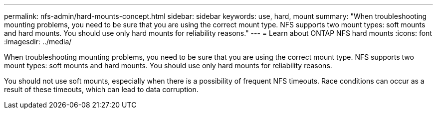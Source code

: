 ---
permalink: nfs-admin/hard-mounts-concept.html
sidebar: sidebar
keywords: use, hard, mount
summary: "When troubleshooting mounting problems, you need to be sure that you are using the correct mount type. NFS supports two mount types: soft mounts and hard mounts. You should use only hard mounts for reliability reasons."
---
= Learn about ONTAP NFS hard mounts
:icons: font
:imagesdir: ../media/

[.lead]
When troubleshooting mounting problems, you need to be sure that you are using the correct mount type. NFS supports two mount types: soft mounts and hard mounts. You should use only hard mounts for reliability reasons.

You should not use soft mounts, especially when there is a possibility of frequent NFS timeouts. Race conditions can occur as a result of these timeouts, which can lead to data corruption.

// 2025 May 28, ONTAPDOC-2982